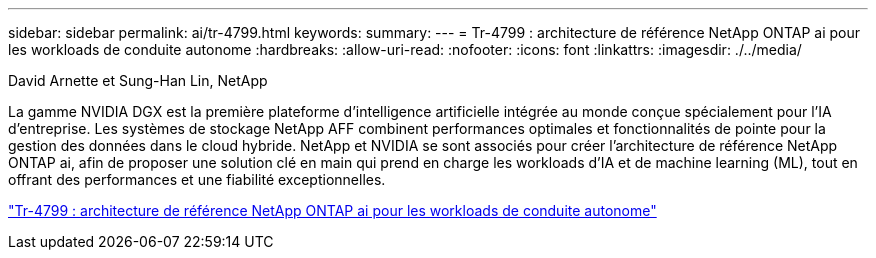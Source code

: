 ---
sidebar: sidebar 
permalink: ai/tr-4799.html 
keywords:  
summary:  
---
= Tr-4799 : architecture de référence NetApp ONTAP ai pour les workloads de conduite autonome
:hardbreaks:
:allow-uri-read: 
:nofooter: 
:icons: font
:linkattrs: 
:imagesdir: ./../media/


David Arnette et Sung-Han Lin, NetApp

[role="lead"]
La gamme NVIDIA DGX est la première plateforme d'intelligence artificielle intégrée au monde conçue spécialement pour l'IA d'entreprise. Les systèmes de stockage NetApp AFF combinent performances optimales et fonctionnalités de pointe pour la gestion des données dans le cloud hybride. NetApp et NVIDIA se sont associés pour créer l'architecture de référence NetApp ONTAP ai, afin de proposer une solution clé en main qui prend en charge les workloads d'IA et de machine learning (ML), tout en offrant des performances et une fiabilité exceptionnelles.

link:https://www.netapp.com/pdf.html?item=/media/8554-tr4799designpdf.pdf["Tr-4799 : architecture de référence NetApp ONTAP ai pour les workloads de conduite autonome"^]
